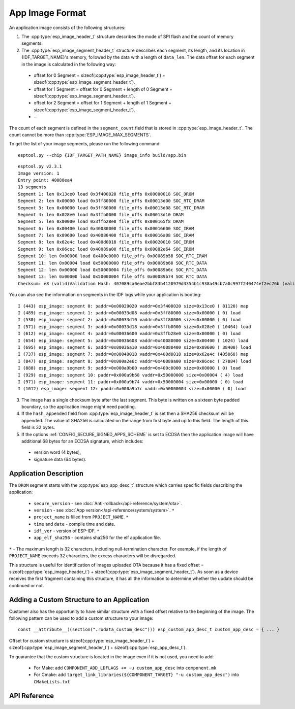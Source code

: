 App Image Format
================

An application image consists of the following structures:

1. The :cpp:type:`esp_image_header_t` structure describes the mode of SPI flash and the count of memory segments.
2. The :cpp:type:`esp_image_segment_header_t` structure describes each segment, its length, and its location in {IDF_TARGET_NAME}'s memory, followed by the data with a length of ``data_len``. The data offset for each segment in the image is calculated in the following way:

 * offset for 0 Segment = sizeof(:cpp:type:`esp_image_header_t`) + sizeof(:cpp:type:`esp_image_segment_header_t`).
 * offset for 1 Segment = offset for 0 Segment + length of 0 Segment + sizeof(:cpp:type:`esp_image_segment_header_t`).
 * offset for 2 Segment = offset for 1 Segment + length of 1 Segment + sizeof(:cpp:type:`esp_image_segment_header_t`).
 * ...

The count of each segment is defined in the ``segment_count`` field that is stored in :cpp:type:`esp_image_header_t`. The count cannot be more than :cpp:type:`ESP_IMAGE_MAX_SEGMENTS`.

To get the list of your image segments, please run the following command:

::

   esptool.py --chip {IDF_TARGET_PATH_NAME} image_info build/app.bin

::

	esptool.py v2.3.1
	Image version: 1
	Entry point: 40080ea4
	13 segments
	Segment 1: len 0x13ce0 load 0x3f400020 file_offs 0x00000018 SOC_DROM
	Segment 2: len 0x00000 load 0x3ff80000 file_offs 0x00013d00 SOC_RTC_DRAM
	Segment 3: len 0x00000 load 0x3ff80000 file_offs 0x00013d08 SOC_RTC_DRAM
	Segment 4: len 0x028e0 load 0x3ffb0000 file_offs 0x00013d10 DRAM
	Segment 5: len 0x00000 load 0x3ffb28e0 file_offs 0x000165f8 DRAM
	Segment 6: len 0x00400 load 0x40080000 file_offs 0x00016600 SOC_IRAM
	Segment 7: len 0x09600 load 0x40080400 file_offs 0x00016a08 SOC_IRAM
	Segment 8: len 0x62e4c load 0x400d0018 file_offs 0x00020010 SOC_IROM
	Segment 9: len 0x06cec load 0x40089a00 file_offs 0x00082e64 SOC_IROM
	Segment 10: len 0x00000 load 0x400c0000 file_offs 0x00089b58 SOC_RTC_IRAM
	Segment 11: len 0x00004 load 0x50000000 file_offs 0x00089b60 SOC_RTC_DATA
	Segment 12: len 0x00000 load 0x50000004 file_offs 0x00089b6c SOC_RTC_DATA
	Segment 13: len 0x00000 load 0x50000004 file_offs 0x00089b74 SOC_RTC_DATA
	Checksum: e8 (valid)Validation Hash: 407089ca0eae2bbf83b4120979d3354b1c938a49cb7a0c997f240474ef2ec76b (valid)

You can also see the information on segments in the IDF logs while your application is booting:

::

	I (443) esp_image: segment 0: paddr=0x00020020 vaddr=0x3f400020 size=0x13ce0 ( 81120) map
	I (489) esp_image: segment 1: paddr=0x00033d08 vaddr=0x3ff80000 size=0x00000 ( 0) load
	I (530) esp_image: segment 2: paddr=0x00033d10 vaddr=0x3ff80000 size=0x00000 ( 0) load
	I (571) esp_image: segment 3: paddr=0x00033d18 vaddr=0x3ffb0000 size=0x028e0 ( 10464) load
	I (612) esp_image: segment 4: paddr=0x00036600 vaddr=0x3ffb28e0 size=0x00000 ( 0) load
	I (654) esp_image: segment 5: paddr=0x00036608 vaddr=0x40080000 size=0x00400 ( 1024) load
	I (695) esp_image: segment 6: paddr=0x00036a10 vaddr=0x40080400 size=0x09600 ( 38400) load
	I (737) esp_image: segment 7: paddr=0x00040018 vaddr=0x400d0018 size=0x62e4c (405068) map
	I (847) esp_image: segment 8: paddr=0x000a2e6c vaddr=0x40089a00 size=0x06cec ( 27884) load
	I (888) esp_image: segment 9: paddr=0x000a9b60 vaddr=0x400c0000 size=0x00000 ( 0) load
	I (929) esp_image: segment 10: paddr=0x000a9b68 vaddr=0x50000000 size=0x00004 ( 4) load
	I (971) esp_image: segment 11: paddr=0x000a9b74 vaddr=0x50000004 size=0x00000 ( 0) load
	I (1012) esp_image: segment 12: paddr=0x000a9b7c vaddr=0x50000004 size=0x00000 ( 0) load

.. only:: esp32

    For more details on the type of memory segments and their address ranges, see *{IDF_TARGET_NAME} Technical Reference Manual* > *System and Memory* > *Embedded Memory* [`PDF <{IDF_TARGET_TRM_EN_URL}#sysmem>`__].

.. only:: esp32s2 or esp32c3

    For more details on the type of memory segments and their address ranges, see *{IDF_TARGET_NAME} Technical Reference Manual* > *System and Memory* > *Internal Memory* [`PDF <{IDF_TARGET_TRM_EN_URL}#sysmem>`__].

3. The image has a single checksum byte after the last segment. This byte is written on a sixteen byte padded boundary, so the application image might need padding.
4. If the ``hash_appended`` field from :cpp:type:`esp_image_header_t` is set then a SHA256 checksum will be appended. The value of SHA256 is calculated on the range from first byte and up to this field. The length of this field is 32 bytes.
5. If the options :ref:`CONFIG_SECURE_SIGNED_APPS_SCHEME` is set to ECDSA then the application image will have additional 68 bytes for an ECDSA signature, which includes:

 * version word (4 bytes),
 * signature data (64 bytes).

Application Description
-----------------------

The ``DROM`` segment starts with the :cpp:type:`esp_app_desc_t` structure which carries specific fields describing the application:

 * ``secure_version`` - see :doc:`Anti-rollback</api-reference/system/ota>`.
 * ``version`` - see :doc:`App version</api-reference/system/system>`. ``*``
 * ``project_name`` is filled from ``PROJECT_NAME``. ``*``
 * ``time`` and ``date`` - compile time and date.
 * ``idf_ver`` - version of ESP-IDF. ``*``
 * ``app_elf_sha256`` - contains sha256 for the elf application file.

``*`` - The maximum length is 32 characters, including null-termination character. For example, if the length of ``PROJECT_NAME`` exceeds 32 characters, the excess characters will be disregarded.

This structure is useful for identification of images uploaded OTA because it has a fixed offset = sizeof(:cpp:type:`esp_image_header_t`) + sizeof(:cpp:type:`esp_image_segment_header_t`). As soon as a device receives the first fragment containing this structure, it has all the information to determine whether the update should be continued or not.

Adding a Custom Structure to an Application
-------------------------------------------

Customer also has the opportunity to have similar structure with a fixed offset relative to the beginning of the image.
The following pattern can be used to add a custom structure to your image:

::

	const __attribute__((section(".rodata_custom_desc"))) esp_custom_app_desc_t custom_app_desc = { ... }

Offset for custom structure is sizeof(:cpp:type:`esp_image_header_t`) + sizeof(:cpp:type:`esp_image_segment_header_t`) + sizeof(:cpp:type:`esp_app_desc_t`).

To guarantee that the custom structure is located in the image even if it is not used, you need to add:

 * For Make: add ``COMPONENT_ADD_LDFLAGS += -u custom_app_desc`` into ``component.mk``
 * For Cmake: add ``target_link_libraries(${COMPONENT_TARGET} "-u custom_app_desc")`` into ``CMakeLists.txt``

API Reference
-------------

.. include-build-file:: inc/esp_app_format.inc


